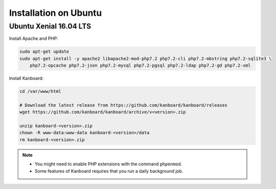 Installation on Ubuntu
======================

Ubuntu Xenial 16.04 LTS
-----------------------

Install Apache and PHP:

.. code:: bash

    sudo apt-get update
    sudo apt-get install -y apache2 libapache2-mod-php7.2 php7.2-cli php7.2-mbstring php7.2-sqlite3 \
        php7.2-opcache php7.2-json php7.2-mysql php7.2-pgsql php7.2-ldap php7.2-gd php7.2-xml

Install Kanboard:

.. code:: bash

    cd /var/www/html

    # Download the latest release from https://github.com/kanboard/kanboard/releases
    wget https://github.com/kanboard/kanboard/archive/v<version>.zip

    unzip kanboard-<version>.zip
    chown -R www-data:www-data kanboard-<version>/data
    rm kanboard-<version>.zip

.. note::

    - You might need to enable PHP extensions with the command ``phpenmod``.
    - Some features of Kanboard requires that you run a daily background job.
